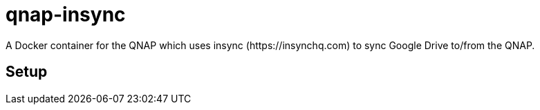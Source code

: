 # qnap-insync
A Docker container for the QNAP which uses insync (https://insynchq.com) to sync Google Drive to/from the QNAP.

## Setup
